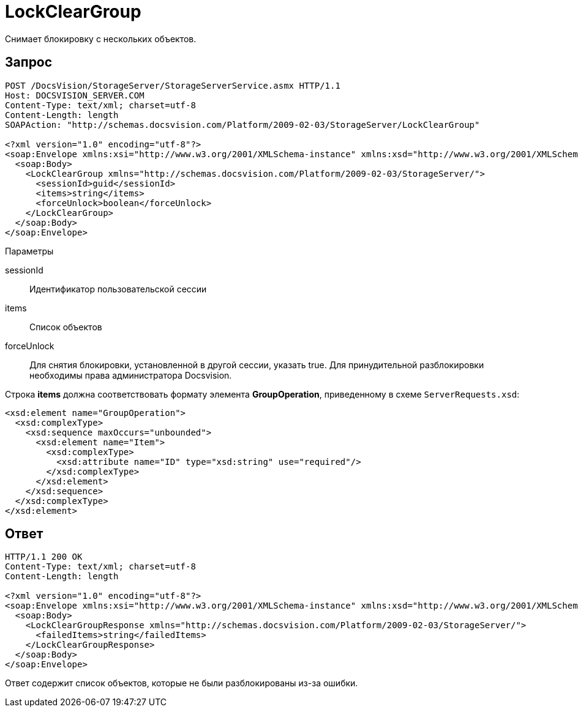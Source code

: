 = LockClearGroup

Снимает блокировку с нескольких объектов.

== Запрос

[source,pre,codeblock]
----
POST /DocsVision/StorageServer/StorageServerService.asmx HTTP/1.1
Host: DOCSVISION_SERVER.COM
Content-Type: text/xml; charset=utf-8
Content-Length: length
SOAPAction: "http://schemas.docsvision.com/Platform/2009-02-03/StorageServer/LockClearGroup"

<?xml version="1.0" encoding="utf-8"?>
<soap:Envelope xmlns:xsi="http://www.w3.org/2001/XMLSchema-instance" xmlns:xsd="http://www.w3.org/2001/XMLSchema" xmlns:soap="http://schemas.xmlsoap.org/soap/envelope/">
  <soap:Body>
    <LockClearGroup xmlns="http://schemas.docsvision.com/Platform/2009-02-03/StorageServer/">
      <sessionId>guid</sessionId>
      <items>string</items>
      <forceUnlock>boolean</forceUnlock>
    </LockClearGroup>
  </soap:Body>
</soap:Envelope>
----

Параметры

sessionId::
Идентификатор пользовательской сессии
items::
Список объектов
forceUnlock::
Для снятия блокировки, установленной в другой сессии, указать true. Для принудительной разблокировки необходимы права администратора Docsvision.

Строка *items* должна соответствовать формату элемента *GroupOperation*, приведенному в схеме `ServerRequests.xsd`:

[source,pre,codeblock]
----
<xsd:element name="GroupOperation">
  <xsd:complexType>
    <xsd:sequence maxOccurs="unbounded">
      <xsd:element name="Item">
        <xsd:complexType>
          <xsd:attribute name="ID" type="xsd:string" use="required"/>
        </xsd:complexType>
      </xsd:element>
    </xsd:sequence>
  </xsd:complexType>
</xsd:element>
----

== Ответ

[source,pre,codeblock]
----
HTTP/1.1 200 OK
Content-Type: text/xml; charset=utf-8
Content-Length: length

<?xml version="1.0" encoding="utf-8"?>
<soap:Envelope xmlns:xsi="http://www.w3.org/2001/XMLSchema-instance" xmlns:xsd="http://www.w3.org/2001/XMLSchema" xmlns:soap="http://schemas.xmlsoap.org/soap/envelope/">
  <soap:Body>
    <LockClearGroupResponse xmlns="http://schemas.docsvision.com/Platform/2009-02-03/StorageServer/">
      <failedItems>string</failedItems>
    </LockClearGroupResponse>
  </soap:Body>
</soap:Envelope>
----

Ответ содержит список объектов, которые не были разблокированы из-за ошибки.
